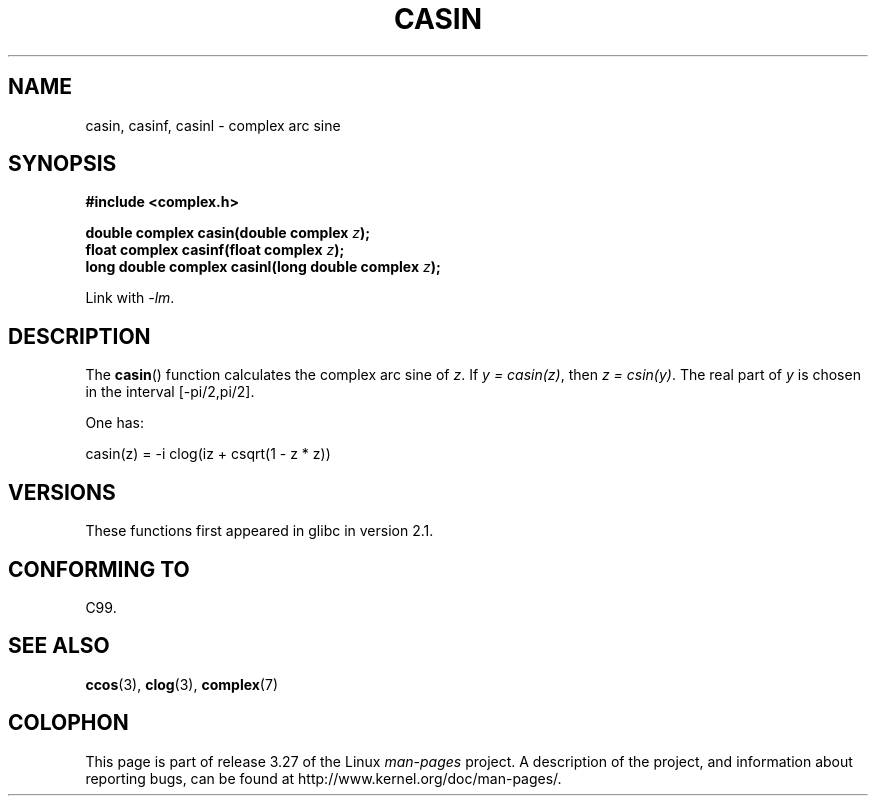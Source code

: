 .\" Copyright 2002 Walter Harms (walter.harms@informatik.uni-oldenburg.de)
.\" Distributed under GPL
.\"
.TH CASIN 3 2008-08-11 "" "Linux Programmer's Manual"
.SH NAME
casin, casinf, casinl \- complex arc sine
.SH SYNOPSIS
.B #include <complex.h>
.sp
.BI "double complex casin(double complex " z );
.br
.BI "float complex casinf(float complex " z );
.br
.BI "long double complex casinl(long double complex " z );
.sp
Link with \fI\-lm\fP.
.SH DESCRIPTION
The
.BR casin ()
function calculates the complex arc sine of
.IR z .
If \fIy\ =\ casin(z)\fP, then \fIz\ =\ csin(y)\fP.
The real part of
.I y
is chosen in the interval [\-pi/2,pi/2].
.LP
One has:
.nf

    casin(z) = \-i clog(iz + csqrt(1 \- z * z))
.fi
.SH VERSIONS
These functions first appeared in glibc in version 2.1.
.SH "CONFORMING TO"
C99.
.SH "SEE ALSO"
.BR ccos (3),
.BR clog (3),
.BR complex (7)
.SH COLOPHON
This page is part of release 3.27 of the Linux
.I man-pages
project.
A description of the project,
and information about reporting bugs,
can be found at
http://www.kernel.org/doc/man-pages/.
